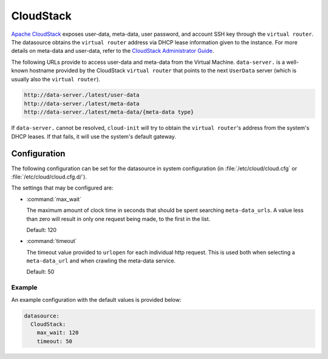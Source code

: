 .. _datasource_cloudstack:

CloudStack
**********

`Apache CloudStack`_ exposes user-data, meta-data, user password, and account
SSH key through the ``virtual router``. The datasource obtains the ``virtual
router`` address via DHCP lease information given to the instance.
For more details on meta-data and user-data, refer to the
`CloudStack Administrator Guide`_.

The following URLs provide to access user-data and meta-data from the Virtual
Machine. ``data-server.`` is a well-known hostname provided by the CloudStack
``virtual router`` that points to the next ``UserData`` server (which is
usually also the ``virtual router``).

.. code-block:: bash

    http://data-server./latest/user-data
    http://data-server./latest/meta-data
    http://data-server./latest/meta-data/{meta-data type}

If ``data-server.`` cannot be resolved, ``cloud-init`` will try to obtain the
``virtual router``'s address from the system's DHCP leases. If that fails,
it will use the system's default gateway.

Configuration
=============

The following configuration can be set for the datasource in system
configuration (in :file:`/etc/cloud/cloud.cfg` or
:file:`/etc/cloud/cloud.cfg.d/`).

The settings that may be configured are:

* :command:`max_wait`

  The maximum amount of clock time in seconds that should be spent searching
  ``meta-data_urls``. A value less than zero will result in only one request
  being made, to the first in the list.

  Default: 120

* :command:`timeout`

  The timeout value provided to ``urlopen`` for each individual http request.
  This is used both when selecting a ``meta-data_url`` and when crawling
  the meta-data service.

  Default: 50

Example
-------

An example configuration with the default values is provided below:

.. code-block:: yaml

   datasource:
     CloudStack:
       max_wait: 120
       timeout: 50


.. _Apache CloudStack: http://cloudstack.apache.org/
.. _CloudStack Administrator Guide: https://docs.cloudstack.apache.org/en/latest/adminguide/virtual_machines.html#user-data-and-meta-data
